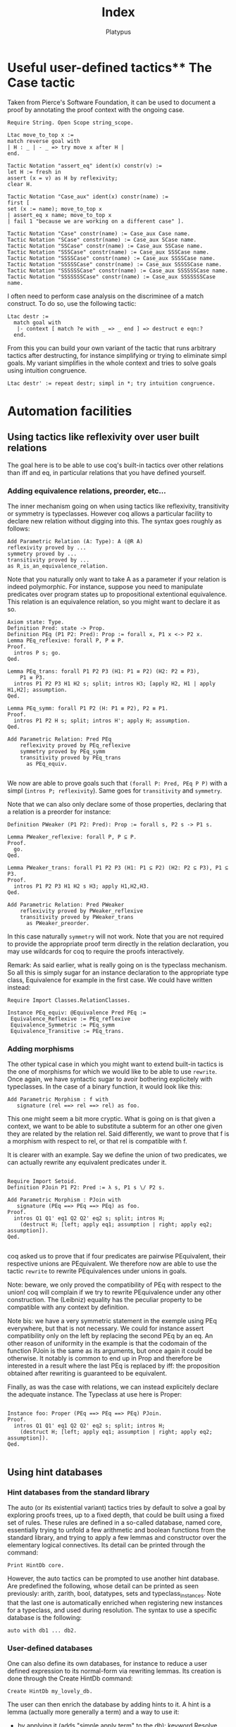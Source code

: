 #+TITLE: Index
#+AUTHOR: Platypus
#+HTML_HEAD: <link rel="stylesheet" type="text/css" href="http://www.pirilampo.org/styles/readtheorg/css/htmlize.css"/>
#+HTML_HEAD: <link rel="stylesheet" type="text/css" href="http://www.pirilampo.org/styles/readtheorg/css/readtheorg.css"/>

#+HTML_HEAD: <script src="https://ajax.googleapis.com/ajax/libs/jquery/2.1.3/jquery.min.js"></script>
#+HTML_HEAD: <script src="https://maxcdn.bootstrapcdn.com/bootstrap/3.3.4/js/bootstrap.min.js"></script>
#+HTML_HEAD: <script type="text/javascript" src="http://www.pirilampo.org/styles/lib/js/jquery.stickytableheaders.js"></script>
#+HTML_HEAD: <script type="text/javascript" src="http://www.pirilampo.org/styles/readtheorg/js/readtheorg.js"></script>

* Useful user-defined tactics** The Case tactic
  Taken from Pierce's Software Foundation, it can be used to document a proof by annotating the proof context with the ongoing case.

#+BEGIN_SRC coq
  Require String. Open Scope string_scope.

  Ltac move_to_top x :=
  match reverse goal with
  | H : _ | - _ => try move x after H |
  end.

  Tactic Notation "assert_eq" ident(x) constr(v) :=
  let H := fresh in
  assert (x = v) as H by reflexivity;
  clear H.

  Tactic Notation "Case_aux" ident(x) constr(name) :=
  first [
  set (x := name); move_to_top x
  | assert_eq x name; move_to_top x
  | fail 1 "because we are working on a different case" ].

  Tactic Notation "Case" constr(name) := Case_aux Case name.
  Tactic Notation "SCase" constr(name) := Case_aux SCase name.
  Tactic Notation "SSCase" constr(name) := Case_aux SSCase name.
  Tactic Notation "SSSCase" constr(name) := Case_aux SSSCase name.
  Tactic Notation "SSSSCase" constr(name) := Case_aux SSSSCase name.
  Tactic Notation "SSSSSCase" constr(name) := Case_aux SSSSSCase name.
  Tactic Notation "SSSSSSCase" constr(name) := Case_aux SSSSSSCase name.
  Tactic Notation "SSSSSSSCase" constr(name) := Case_aux SSSSSSSCase name.
#+END_SRC

I often need to perform case analysis on the discriminee of a match
construct. To do so, use the following tactic:

#+BEGIN_SRC coq
Ltac destr :=
  match goal with
   |- context [ match ?e with _ => _ end ] => destruct e eqn:?
  end.
#+END_SRC

From this you can build your own variant of the tactic that runs arbitrary
tactics after destructing, for instance simplifying or trying to eliminate simpl
goals. My variant simplifies in the whole context and tries to solve goals using
intuition congruence.

#+BEGIN_SRC coq
Ltac destr' := repeat destr; simpl in *; try intuition congruence.
#+END_SRC 




* Automation facilities
** Using tactics like reflexivity over user built relations
  The goal here is to be able to use coq's built-in tactics over other relations
  than iff and eq, in particular relations that you have defined yourself.
*** Adding equivalence relations, preorder, etc...

   The inner mechanism going on when using tactics like reflexivity,
   transitivity or symmetry is typeclasses. However coq allows a particular
   facility to declare new relation without digging into this.  The syntax goes
   roughly as follows:

   #+BEGIN_SRC coq
   Add Parametric Relation (A: Type): A (@R A)
   reflexivity proved by ...
   symmetry proved by ...
   transitivity proved by ...
   as R_is_an_equivalence_relation.
   #+END_SRC

   Note that you naturally only want to take A as a parameter if your relation
   is indeed polymorphic.  For instance, suppose you need to manipulate
   predicates over program states up to propositional extentional
   equivalence. This relation is an equivalence relation, so you might want to
   declare it as so.

   #+BEGIN_SRC coq
   Axiom state: Type.
   Definition Pred: state -> Prop.
   Definition PEq (P1 P2: Pred): Prop := forall x, P1 x <-> P2 x.
   Lemma PEq_reflexive: forall P, P ≡ P.
   Proof.
     intros P s; go.
   Qed.

   Lemma PEq_trans: forall P1 P2 P3 (H1: P1 ≡ P2) (H2: P2 ≡ P3),
       P1 ≡ P3.
     intros P1 P2 P3 H1 H2 s; split; intros H3; [apply H2, H1 | apply H1,H2]; assumption.
   Qed.

   Lemma PEq_symm: forall P1 P2 (H: P1 ≡ P2), P2 ≡ P1.
   Proof.
     intros P1 P2 H s; split; intros H'; apply H; assumption.
   Qed.

   Add Parametric Relation: Pred PEq
       reflexivity proved by PEq_reflexive
       symmetry proved by PEq_symm
       transitivity proved by PEq_trans
         as PEq_equiv.

   #+END_SRC

   We now are able to prove goals such that ~(forall P: Pred, PEq P P)~ with a
   simpl (~intros P; reflexivity~). Same goes for ~transitivity~ and ~symmetry~.

   Note that we can also only declare some of those properties, declaring that a
   relation is a preorder for instance:

   #+BEGIN_SRC coq
   Definition PWeaker (P1 P2: Pred): Prop := forall s, P2 s -> P1 s.

   Lemma PWeaker_reflexive: forall P, P ⊆ P.
   Proof.
     go.
   Qed.

   Lemma PWeaker_trans: forall P1 P2 P3 (H1: P1 ⊆ P2) (H2: P2 ⊆ P3), P1 ⊆ P3.
   Proof.
     intros P1 P2 P3 H1 H2 s H3; apply H1,H2,H3.
   Qed.

   Add Parametric Relation: Pred PWeaker
       reflexivity proved by PWeaker_reflexive
       transitivity proved by PWeaker_trans
         as PWeaker_preorder.
   #+END_SRC

   In this case naturally ~symmetry~ will not work.  Note that you are not
   required to provide the appropriate proof term directly in the relation
   declaration, you may use wildcards for coq to require the proofs
   interactively.

   Remark: As said earlier, what is really going on is the typeclass
   mechanism. So all this is simply sugar for an instance declaration to the
   appropriate type class, Equivalence for example in the first case. We could
   have written instead:

   #+BEGIN_SRC coq
   Require Import Classes.RelationClasses.

   Instance PEq_equiv: @Equivalence Pred PEq :=
    Equivalence_Reflexive := PEq_reflexive
    Equivalence_Symmetric := PEq_symm
    Equivalence_Transitive := PEq_trans.
   #+END_SRC

*** Adding morphisms

   The other typical case in which you might want to extend built-in tactics is
   the one of morphisms for which we would like to be able to use
   ~rewrite~. Once again, we have syntactic sugar to avoir bothering explicitely
   with typeclasses.  In the case of a binary function, it would look like this:

   #+BEGIN_SRC coq
   Add Parametric Morphism : f with
      signature (rel ==> rel ==> rel) as foo.
   #+END_SRC

   This one might seem a bit more cryptic. What is going on is that given a
   context, we want to be able to substitute a subterm for an other one given
   they are related by the relation rel. Said differently, we want to prove that
   f is a morphism with respect to rel, or that rel is compatible with f.

   It is clearer with an example. Say we define the union of two predicates, we
   can actually rewrite any equivalent predicates under it.

   #+BEGIN_SRC coq

   Require Import Setoid.
   Definition PJoin P1 P2: Pred := λ s, P1 s \/ P2 s.

   Add Parametric Morphism : PJoin with
      signature (PEq ==> PEq ==> PEq) as foo.
   Proof.
     intros Q1 Q1' eq1 Q2 Q2' eq2 s; split; intros H;
       (destruct H; [left; apply eq1; assumption | right; apply eq2; assumption]).
   Qed.

   #+END_SRC

   coq asked us to prove that if four predicates are pairwise PEquivalent, their
   respective unions are PEquivalent. We therefore now are able to use the
   tactic ~rewrite~ to rewrite PEquivalences under unions in goals.

   Note: beware, we only proved the compatibility of PEq with respect to the
   union!  coq will complain if we try to rewrite PEquivalence under any other
   construction. The (Leibniz) equality has the peculiar property to be
   compatible with any context by definition.  

   Note bis: we have a very symmetric statement in the exemple using PEq
   everywhere, but that is not necessary. We could for instance assert
   compatibility only on the left by replacing the second PEq by an eq. An other
   reason of uniformity in the example is that the codomain of the function
   PJoin is the same as its arguments, but once again it could be otherwise. It
   notably is common to end up in Prop and therefore be interested in a result
   where the last PEq is replaced by iff: the proposition obtained after
   rewriting is guaranteed to be equivalent.

   Finally, as was the case with relations, we can instead explicitely declare
   the adequate instance. The Typeclass at use here is Proper:
   
   #+BEGIN_SRC coq

   Instance foo: Proper (PEq ==> PEq ==> PEq) PJoin.
   Proof.
     intros Q1 Q1' eq1 Q2 Q2' eq2 s; split; intros H;
       (destruct H; [left; apply eq1; assumption | right; apply eq2; assumption]).
   Qed.

   #+END_SRC


** Using hint databases
*** Hint databases from the standard library
The auto (or its existential variant) tactics tries by default to solve a goal by
exploring proofs trees, up to a fixed depth, that could be built using
a fixed set of rules.
These rules are defined in a so-called database, named core,
essentially trying to unfold a few arithmetic and boolean functions
from the standard library, and trying to apply a few lemmas and
constructor over the elementary logical connectives. Its detail can be
printed through the command:
#+BEGIN_SRC coq
Print HintDb core.
#+END_SRC 

However, the auto tactics can be prompted to use another hint
database. Are predefined the following, whose detail can be printed as
seen previously: arith, zarith, bool, datatypes, sets and
typeclass_instances. Note that the last one is automatically enriched when
registering new instances for a typeclass, and used during resolution.
The syntax to use a specific database is the following:
#+BEGIN_SRC coq
auto with db1 ... db2.
#+END_SRC
*** User-defined databases
One can also define its own databases, for instance to reduce a user
defined expression to its normal-form via rewriting lemmas. 
Its creation is done through the Create HintDb command:
#+BEGIN_SRC coq
Create HintDb my_lovely_db. 
#+END_SRC
The user can then enrich the database by adding hints to it. A hint is
a lemma (actually more generally a term) and a way to use it:
- by applying it (adds "simple apply term" to the db): keyword Resolve
- by succeeding applying it (adds "simple apply term; trivial" to the
  db): keyword Immediate
- by adding constructors of a type as Resolve hints: keyword
  Constructors
- by allowing auto to unfold a definition: keyword Unfold
- by applying any tactic: keyword Extern. 

For instance:
#+BEGIN_SRC coq
Hint Resolve lemma1 lemma2: my_lovely_db.
#+END_SRC

For more details: https://coq.inria.fr/refman/Reference-Manual010.html#sec395

** Computation
*** Compute
*** cbv
*** cbn 
*** Simpl
*** NoteReflexivity
   Reflexivity does more than simpl, it notably tries to unfold definitions.

   
* Notations
** Useful notations from the standard library
  Importing the utf8 standard library defines a few convenient utf8-based notations. In particular an elegant way to define anonymous functions:
#+BEGIN_SRC coq
Require Import Utf8.

let f := λ x y, x + y.
#+END_SRC 

** Precedence levels
   Go from 0 (tightest) to 100, with an additionnal special 200.
** Associativity
   No associativity
   Left associativity
   Right associativity

   


* Working with Ltac

** Matching on hypotheses and conclusions
*** Hypotheses
Looking for an hypothesis of the form P x y, for any x and y.

#+BEGIN_SRC coq
  match goal with
    H : P ?x ?y |- _ => destruct H; auto
  end.
#+END_SRC
This will fail if no such hypothesis exists.
You can add ~try~ in front of it.

To match *all* such hypotheses, add ~repeat~.

The following example shows how to use hypotheses matching to remove duplicates in hypotheses.

#+BEGIN_SRC coq
  Goal P x y -> P x y -> P x z -> P x z -> P x z -> P y z.
  Proof.
    intros.

    repeat match goal with
      H1 : P ?x ?y,
          H2: P ?x ?y |- _ => clear H1
    end.
  Qed.
#+END_SRC

We try to match two hypotheses of the form ~P ?x ?y~. The pattern matching is
 strong enough to express that H1 and H2 must refer to the same x and y.
H1 and H2 are guaranteed to be different though.

It is also possible to match part of an hypothesis.
Using ~context~:
#+BEGIN_SRC coq
match goal with
  H : context [P ?x ?y] |- _ => (* do stuff *)
end.
#+END_SRC

*** Conclusions

The matching can also be made on the conlusion of the goal (after ~|-~):
#+BEGIN_SRC coq
match goal with
  |- context [P ?x ?y] => (* do stuff *)
end.
#+END_SRC

Of course, multiple patterns can be matched.
#+BEGIN_SRC coq
repeat match goal with
  H : context [P ?x ?y] |- _ => (* do stuff *)
| |- context [P ?x ?y] => (* do stuff *)
end.
#+END_SRC
This will loop as long as either the hypotheses or the conclusion contain a term matching ~P ?x ?y~.
Be sure to remove the matching hypotheses to enforce termination.


** Generate fresh names

Sometimes we need to generate fresh names inside tactics:
#+BEGIN_SRC coq
  let n := fresh in (* generate new name, probably H0, H1, H2 *)
  intro n

  let n := fresh H in (* generate new name, based on the name of H *)
  intro n

  let n := fresh "H" in (* generate new name, based on the given string "H" *)
  intro n

#+END_SRC

** Print Ltac
One can view the Ltac code of a tactic (when it's actually written in Ltac).
#+BEGIN_SRC coq
  Print Ltac inv.

  --->
  Ltac inv H := inversion H; clear H; subst
#+END_SRC

** Working with PG

One can add custom keybindings to Emacs / PG.
For example, to see the Ltac code of a tactic (see previous section), we can define the following Emacs lisp code in the appropriate file (~/.emacs= in my case)

#+BEGIN_SRC elisp

(defun coq-Print-Ltac (withprintingall)
  "Ask for a tactic and Print Ltac it."
  (interactive "P")
  (if withprintingall
      (coq-ask-do-show-all "Print Ltac" "Print Ltac")
    (coq-ask-do "Print Ltac" "Print Ltac")))

(global-set-key (kbd "C-c C-$") 'coq-Print-Ltac)

#+END_SRC

(PW: I should investigate what occurences of "Print Ltac" stand for what)


* Miscellaneous useful tricks
** Keeping track of the ongoing case
   If proceeding by induction or case studies over an inductive case,
   say a semantic judgment, it can be hard to spot which case we end
   up in. A useful hack is to keep track of a discriminating
   parameter. Assuming for example that we are about to inverse a
   judgment such as (i, σ) → (i', σ'), simply use the following
   tactics beforehand:
   #+BEGIN_SRC coq
   set (ii := i)
   #+END_SRC

** Duplicating an hypothesis
*** With remember
#+BEGIN_SRC coq
   Ltac dup H :=
   let H' := fresh "H" in
   remember H as H'; clear HeqH'.
#+END_SRC

*** With generalize dependent
#+BEGIN_SRC coq
   Ltac dup H :=
   let H' := fresh "H" in
   generalize dependent H; intros H'.
#+END_SRC
   
*** With assert
#+BEGIN_SRC coq
Ltac dup H :=
let n := fresh H in
assert (n := H)
#+END_SRC

** Show the axioms used for a given lemma

To show what axioms a given lemma depends on, one can use the following vernacular command

#+BEGIN_SRC coq
Print Assumptions my_lemma.
#+END_SRC



* Arguments
** Implicit arguments
  Implicit arguments are treated the same way as if provided as an _, but systematically.
  We can declare them at define time by putting curly brackets around the argument.

  #+BEGIN_SRC coq
    Inductive list {A : Type} : Type :=
     | nil : list
     | cons : A -> list -> list.
  #+END_SRC

  Afterwards, through the Arguments directive: name and list of arguments, curly
  brackets for the ones to be inferred.

  Use an @ to disable implicit arguments locally.

  #+BEGIN_SRC coq
   Definition l : @list nat := ... .
  #+END_SRC


** Arguments renaming
Arguments can be used to rename arguments using the rename flag (:rename. at the end of the command).
(PW: explain? example?)


* Generalize dependent versus generalize versus revert

Starting from a goal
#+BEGIN_SRC coq
  a, b : A
  EQ : a = b
  ---------
    b = a
#+END_SRC

One can use different tactics to move hypotheses from the context to the goal.

#+BEGIN_SRC coq
  revert EQ

  a, b : A
  ---------
  a = b -> b = a

#+END_SRC
OR
#+BEGIN_SRC coq
  generalize EQ

  a, b : A
  EQ : a = b
  ---------
  a = b -> b = a
#+END_SRC

Notice that the generalized hypothesis is still present in the context, contrary to the reverted one.

We can also generalize terms of type in Type.

#+BEGIN_SRC coq
  generalize a

  a, b : A
  EQ : a = b
  ---------
  forall a0: A, b = a0
#+END_SRC

Here we have lost some information, because the ~a~ in the context is no longer related to the new one.
This situation is solved using generalize dependent.

#+BEGIN_SRC coq
  generalize dependent a

  b : A
  ---------
  forall a : A, a = b -> b = a
#+END_SRC


* Intro patterns
** With square brackets
   Conjunction: just a list with no separators
   Ex: ~[H1 [H2 H3]]~ or ~(H1 & H2 & H3)~
   Disjunction: ~|~
   Ex: ~[H1 | H2]~
** Tricks
   <- or -> to rewrite directly an equality.
   _ clear the hypothesis directly
   ? to let coq choose the name
   


* Pattern matching. Unify with intro patterns and talk about the let, let with the backstick
** A particular case of pattern matching, the let-binding
  Coq does not allow pattern matching over arguments of a function, as opposed to OCaml, even if the inductive type of this constructor admits a unique constructor. One can avoid an arguably heavy match using the let-binding construct:

#+BEGIN_SRC coq
Definition π1 (A B: Type) (x: A * B) -> A :=
let (a,b) := x in a.
#+END_SRC

Note however that by default, you can only destruct one layer of the argument. Using a tick allows you to destruct at arbitrary depth:
#+BEGIN_SRC coq
Definition π11 (A B C: Type) (x: (A * B) * C) -> A :=
let '((a,b),c) := x in a.
#+END_SRC


* Switching and selecting goals

When several subgoals are left to solve, it is possible to solve some goals
before others (either because you don't feel in the mood for a given subgoal or
because solving some goal will instantiate lots of existential variables, making
it easier to solve the remaining goals afterwards).

** Switching to a specific goal

You can switch to solve goal ~num~ with the ~Focus~ vernacular command:

#+BEGIN_SRC coq
Focus 2.
#+END_SRC

** Goal selectors.

When the proof of the n-th goal is fairly easy, i.e. it is doable in a single
tactic, we can use goal selectors that look more lightweight.

To apply tactic ~tac~ to the n-th subgoal:
#+BEGIN_SRC coq
n: tac.
#+END_SRC

*** In 8.5, the all: selector
In Coq 8.5, the ~all:~ selector applies a given tactic to all goals.  This seems
very handy in cases where a ~eapply~ has generated lots of existentials, most of
which would be solved in a particular subgoal. The strategy I would use here is
to apply some tactic to the most discriminant subgoal and then call ~auto~ or
~eauto~ on the rest of the subgoals.

#+BEGIN_SRC coq
n: tac.
all: auto.
#+END_SRC

* Emacs extensions: Proof-General and Company-coq

** Proof-General
Proof-General is an Emacs interface for proof assistants such as Coq. The latest version is available on [[https://github.com/ProofGeneral/PG][GitHub]].

** Company-coq
Company-coq is an extension for Proof-General's Coq mode. It is available through [[http://melpa.org/#/getting-started][MELPA]]. One of its most interesting feature is prettification.
For example, adding the following bits of code into your `~/.emacs` will visually replace all ~alpha~ with an ~α~.
#+BEGIN_SRC elisp
(add-hook 'coq-mode-hook #'company-coq-initialize)
(add-hook 'coq-mode-hook
          (lambda ()
            (set (make-local-variable 'prettify-symbols-alist)
                 '(("Admitted." . ?😱) ("admit." . ?😱)
  ("Alpha" . ?Α) ("Beta" . ?Β) ("Gamma" . ?Γ)
  ("Delta" . ?Δ) ("Epsilon" . ?Ε) ("Zeta" . ?Ζ)
  ("Eta" . ?Η) ("Theta" . ?Θ) ("Iota" . ?Ι)
  ("Kappa" . ?Κ) ("Lambda" . ?Λ) ("Mu" . ?Μ)
  ("Nu" . ?Ν) ("Xi" . ?Ξ) ("Omicron" . ?Ο)
  ("Pi" . ?Π) ("Rho" . ?Ρ) ("Sigma" . ?Σ)
  ("Tau" . ?Τ) ("Upsilon" . ?Υ) ("Phi" . ?Φ)
  ("Chi" . ?Χ) ("Psi" . ?Ψ) ("Omega" . ?Ω)
  ("alpha" . ?α) ("beta" . ?β) ("gamma" . ?γ)
  ("delta" . ?δ) ("epsilon" . ?ε) ("zeta" . ?ζ)
  ("eta" . ?η) ("theta" . ?θ) ("iota" . ?ι)
  ("kappa" . ?κ) ("lambda" . ?λ) ("mu" . ?μ)
  ("nu" . ?ν) ("xi" . ?ξ) ("omicron" . ?ο)
  ("pi" . ?π) ("rho" . ?ρ) ("sigma" . ?σ)
  ("tau" . ?τ) ("upsilon" . ?υ) ("phi" . ?φ)
  ("chi" . ?χ) ("psi" . ?ψ) ("omega" . ?ω)
  ))))
#+END_SRC
You will however need to use a font that can handle unicode. For example on OS X, you may need to add the following code into your `~/.emacs`:
#+BEGIN_SRC elisp
(set-fontset-font t 'unicode (font-spec :name "Apple Color Emoji") nil 'append)
#+END_SRC

* TODO : PG, companycoq, useful commands
